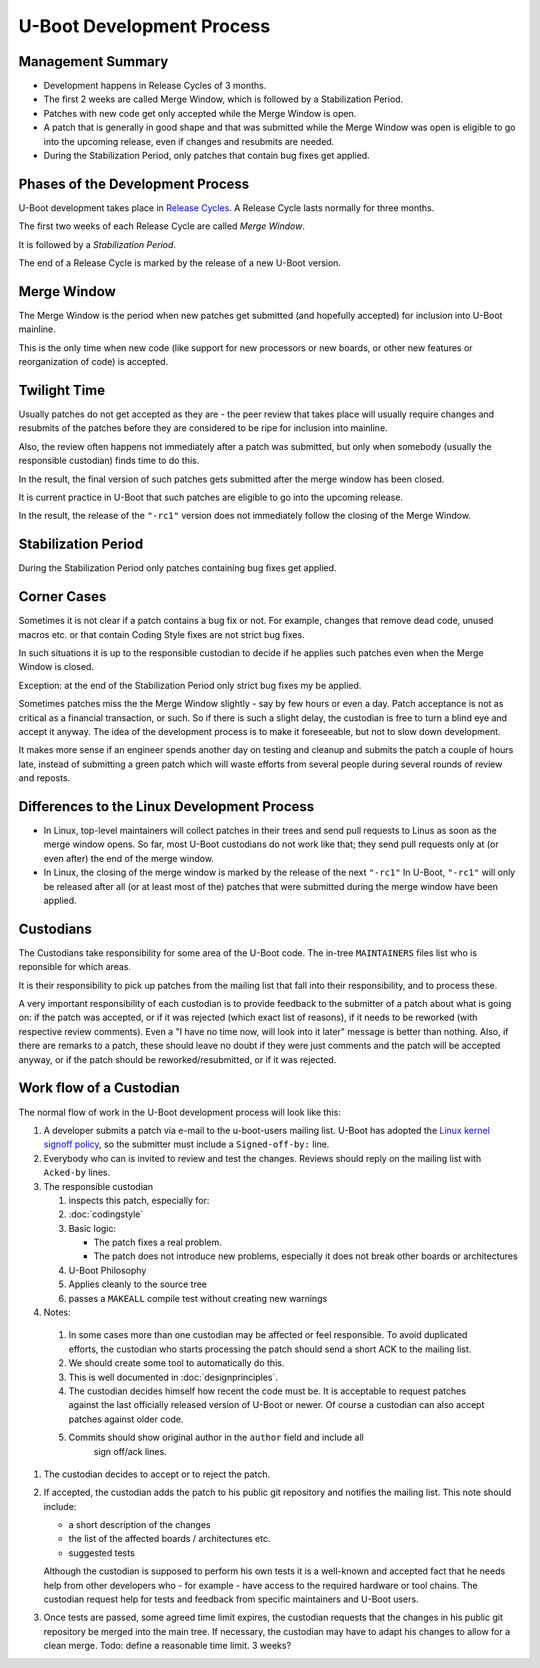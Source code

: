 .. SPDX-License-Identifier: GPL-2.0+:

U-Boot Development Process
==========================

Management Summary
------------------

* Development happens in Release Cycles of 3 months.

* The first 2 weeks are called Merge Window, which is followed by a
  Stabilization Period.

* Patches with new code get only accepted while the Merge Window is open.

* A patch that is generally in good shape and that was submitted while the
  Merge Window was open is eligible to go into the upcoming release, even if
  changes and resubmits are needed.

* During the Stabilization Period, only patches that contain bug fixes get
  applied.

Phases of the Development Process
---------------------------------

U-Boot development takes place in `Release Cycles
<https://www.denx.de/wiki/U-Boot/ReleaseCycle>`_.  A Release Cycle lasts
normally for three months.

The first two weeks of each Release Cycle are called *Merge Window*.

It is followed by a *Stabilization Period*.

The end of a Release Cycle is marked by the release of a new U-Boot version.

Merge Window
------------

The Merge Window is the period when new patches get submitted
(and hopefully accepted) for inclusion into U-Boot mainline.

This is the only time when new code (like support for new processors or new
boards, or other new features or reorganization of code) is accepted.

Twilight Time
-------------

Usually patches do not get accepted as they are - the peer review that takes
place will usually require changes and resubmits of the patches before they
are considered to be ripe for inclusion into mainline.

Also, the review often happens not immediately after a patch was submitted,
but only when somebody (usually the responsible custodian) finds time to do
this.

In the result, the final version of such patches gets submitted after the
merge window has been closed.

It is current practice in U-Boot that such patches are eligible to go into the
upcoming release.

In the result, the release of the ``"-rc1"`` version does not immediately follow
the closing of the Merge Window.

Stabilization Period
--------------------

During the Stabilization Period only patches containing bug fixes get
applied.

Corner Cases
------------

Sometimes it is not clear if a patch contains a bug fix or not.
For example, changes that remove dead code, unused macros etc. or
that contain Coding Style fixes are not strict bug fixes.

In such situations it is up to the responsible custodian to decide if he
applies such patches even when the Merge Window is closed.

Exception: at the end of the Stabilization Period only strict bug
fixes my be applied.

Sometimes patches miss the the Merge Window slightly - say by few
hours or even a day. Patch acceptance is not as critical as a
financial transaction, or such. So if there is such a slight delay,
the custodian is free to turn a blind eye and accept it anyway. The
idea of the development process is to make it foreseeable,
but not to slow down development.

It makes more sense if an engineer spends another day on testing and
cleanup and submits the patch a couple of hours late, instead of
submitting a green patch which will waste efforts from several people
during several rounds of review and reposts.

Differences to the Linux Development Process
--------------------------------------------

* In Linux, top-level maintainers will collect patches in their trees and send
  pull requests to Linus as soon as the merge window opens.
  So far, most U-Boot custodians do not work like that; they send pull requests
  only at (or even after) the end of the merge window.

* In Linux, the closing of the merge window is marked by the release of the
  next ``"-rc1"``
  In U-Boot, ``"-rc1"`` will only be released after all (or at least most of
  the) patches that were submitted during the merge window have been applied.

Custodians
----------

The Custodians take responsibility for some area of the U-Boot code.  The
in-tree ``MAINTAINERS`` files list who is reponsible for which areas.

It is their responsibility to pick up patches from the mailing list
that fall into their responsibility, and to process these.

A very important responsibility of each custodian is to provide
feedback to the submitter of a patch about what is going on: if the
patch was accepted, or if it was rejected (which exact list of
reasons), if it needs to be reworked (with respective review
comments). Even a "I have no time now, will look into it later"
message is better than nothing. Also, if there are remarks to a
patch, these should leave no doubt if they were just comments and the
patch will be accepted anyway, or if the patch should be
reworked/resubmitted, or if it was rejected.

Work flow of a Custodian
------------------------

The normal flow of work in the U-Boot development process will look
like this:

#. A developer submits a patch via e-mail to the u-boot-users mailing list.
   U-Boot has adopted the `Linux kernel signoff policy <https://groups.google.com/g/fa.linux.kernel/c/TLJIJVA-I6o?pli=1>`_, so the submitter must
   include a ``Signed-off-by:`` line.

#. Everybody who can is invited to review and test the changes.  Reviews should
   reply on the mailing list with ``Acked-by`` lines.

#. The responsible custodian

   #. inspects this patch, especially for:

   #. :doc:`codingstyle`

   #. Basic logic:

      * The patch fixes a real problem.

      * The patch does not introduce new problems, especially it does not break
        other boards or architectures

   #. U-Boot Philosophy

   #. Applies cleanly to the source tree

   #. passes a ``MAKEALL`` compile test without creating new warnings

#. Notes:

  #. In some cases more than one custodian may be affected or feel responsible.
     To avoid duplicated efforts, the custodian who starts processing the
     patch should send a short ACK to the mailing list.

  #. We should create some tool to automatically do this.

  #. This is well documented in :doc:`designprinciples`.

  #. The custodian decides himself how recent the code must be.  It is
     acceptable to request patches against the last officially released
     version of U-Boot or newer.  Of course a custodian can also accept
     patches against older code.

  #. Commits should show original author in the ``author`` field and include all
      sign off/ack lines.

#. The custodian decides to accept or to reject the patch.

#. If accepted, the custodian adds the patch to his public git repository and
   notifies the mailing list. This note should include:

   * a short description of the changes

   * the list of the affected boards / architectures etc.

   * suggested tests

   Although the custodian is supposed to perform his own tests
   it is a well-known and accepted fact that he needs help from
   other developers who - for example - have access to the required
   hardware or tool chains.
   The custodian request help for tests and feedback from
   specific maintainers and U-Boot users.

#. Once tests are passed, some agreed time limit expires, the custodian
   requests that the changes in his public git repository be merged into the
   main tree. If necessary, the custodian may have to adapt his changes to
   allow for a clean merge.
   Todo: define a reasonable time limit. 3 weeks?
